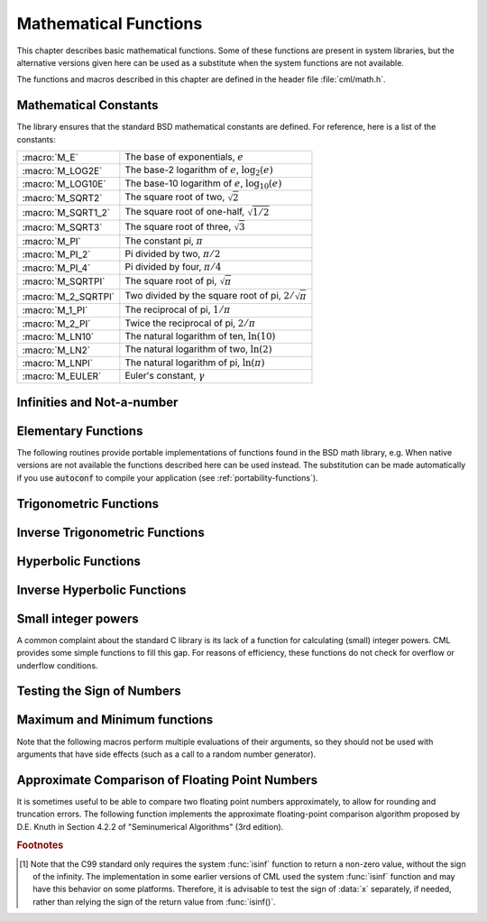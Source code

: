 .. index::
   single: elementary functions
   single: mathematical functions, elementary

**********************
Mathematical Functions
**********************

This chapter describes basic mathematical functions.  Some of these
functions are present in system libraries, but the alternative versions
given here can be used as a substitute when the system functions are not
available.

The functions and macros described in this chapter are defined in the
header file :file:`cml/math.h`.

.. index::
   single: mathematical constants, defined as macros
   single: numerical constants, defined as macros
   single: constants, mathematical (defined as macros)
   single: macros for mathematical constants

Mathematical Constants
======================

The library ensures that the standard BSD mathematical constants
are defined. For reference, here is a list of the constants:

.. index::
   single: e, defined as a macro
   single: pi, defined as a macro
   single: Euler's constant, defined as a macro

===================== ===================================
:macro:`M_E`          The base of exponentials, :math:`e`
:macro:`M_LOG2E`      The base-2 logarithm of :math:`e`, :math:`\log_2 (e)`
:macro:`M_LOG10E`     The base-10 logarithm of :math:`e`, :math:`\log_{10} (e)`
:macro:`M_SQRT2`      The square root of two, :math:`\sqrt 2`
:macro:`M_SQRT1_2`    The square root of one-half, :math:`\sqrt{1/2}`
:macro:`M_SQRT3`      The square root of three, :math:`\sqrt 3`
:macro:`M_PI`         The constant pi, :math:`\pi`
:macro:`M_PI_2`       Pi divided by two, :math:`\pi/2`
:macro:`M_PI_4`       Pi divided by four, :math:`\pi/4`
:macro:`M_SQRTPI`     The square root of pi, :math:`\sqrt\pi`
:macro:`M_2_SQRTPI`   Two divided by the square root of pi, :math:`2/\sqrt\pi`
:macro:`M_1_PI`       The reciprocal of pi, :math:`1/\pi`
:macro:`M_2_PI`       Twice the reciprocal of pi, :math:`2/\pi`
:macro:`M_LN10`       The natural logarithm of ten, :math:`\ln(10)`
:macro:`M_LN2`        The natural logarithm of two, :math:`\ln(2)`
:macro:`M_LNPI`       The natural logarithm of pi, :math:`\ln(\pi)`
:macro:`M_EULER`      Euler's constant, :math:`\gamma`
===================== ===================================

.. index::
   single: infinity, defined as a macro
   single: IEEE infinity, defined as a macro

Infinities and Not-a-number
===========================

.. macro:: CML_POSINF

   This macro contains the IEEE representation of positive infinity,
   :math:`+\infty`. It is computed from the expression :code:`+1.0/0.0`.

.. macro:: CML_NEGINF

   This macro contains the IEEE representation of negative infinity,
   :math:`-\infty`. It is computed from the expression :code:`-1.0/0.0`.

.. index::
   single: NaN, defined as a macro
   single: Not-a-number, defined as a macro
   single: IEEE NaN, defined as a macro

.. macro:: CML_NAN

   This macro contains the IEEE representation of the Not-a-Number symbol,
   :code:`NaN`. It is computed from the ratio :code:`0.0/0.0`.

.. function:: bool cml_isnan (double x)

   This function returns 1 if :data:`x` is not-a-number.

.. function:: bool cml_isinf (double x)

   This function returns :math:`+1` if :data:`x` is positive infinity,
   :math:`-1` if :data:`x` is negative infinity and 0
   otherwise. [#f1]_

.. function:: bool cml_isfinite (double x)

   This function returns 1 if :data:`x` is a real number, and 0 if it is
   infinite or not-a-number.

Elementary Functions
====================

The following routines provide portable implementations of functions
found in the BSD math library, e.g.  When native versions are not available
the functions described here can be used instead.  The substitution can
be made automatically if you use :code:`autoconf` to compile your
application (see :ref:`portability-functions`).

.. index::
   single: log1p
   single: logarithm, computed accurately near 1

.. function:: double cml_log1p (double x)

   This function computes the value of :math:`\log(1+x)` in a way that is
   accurate for small :data:`x`. It provides an alternative to the BSD math
   function :code:`log1p(x)`.

.. index::
   single: expm1
   single: exponential, difference from 1 computed accurately

.. function:: double cml_expm1 (double x)

   This function computes the value of :math:`\exp(x)-1` in a way that is
   accurate for small :data:`x`. It provides an alternative to the BSD math
   function :code:`expm1(x)`.

.. index::
   single: hypot
   single: euclidean distance function, hypot
   single: length, computed accurately using hypot

.. function:: double cml_hypot (double x, double y)

   This function computes the value of
   :math:`\sqrt{x^2 + y^2}` in a way that avoids overflow. It provides an
   alternative to the BSD math function :code:`hypot(x,y)`.

.. index::
   single: euclidean distance function, hypot3
   single: length, computed accurately using hypot3

.. function:: double cml_hypot3 (double x, double y, double cml_x)

   This function computes the value of
   :math:`\sqrt{x^2 + y^2 + x^2}` in a way that avoids overflow.

.. index::
   single: acosh
   single: hyperbolic cosine, inverse
   single: inverse hyperbolic cosine

.. function:: double cml_acosh (double x)

   This function computes the value of :math:`\arccosh{(x)}`. It provides an
   alternative to the standard math function :code:`acosh(x)`.

.. index::
   single: asinh
   single: hyperbolic sine, inverse
   single: inverse hyperbolic sine

.. function:: double cml_asinh (double x)

   This function computes the value of :math:`\arcsinh{(x)}`. It provides an
   alternative to the standard math function :code:`asinh(x)`.

.. index::
   single: atanh
   single: hyperbolic tangent, inverse
   single: inverse hyperbolic tangent

.. function:: double cml_atanh (double x)

   This function computes the value of :math:`\arctanh{(x)}`. It provides an
   alternative to the standard math function :code:`atanh(x)`.

.. index:: ldexp

.. function:: double cml_ldexp (double x, int e)

   This function computes the value of :math:`x * 2^e`. It provides an
   alternative to the standard math function :code:`ldexp(x,e)`.

.. index:: frexp

.. function:: double cml_frexp (double x, int *e)

   This function splits the number :data:`x` into its normalized fraction
   :math:`f` and exponent :math:`e`, such that :math:`x = f * 2^e` and
   :math:`0.5 <= f < 1`. The function returns :math:`f` and stores the
   exponent in :math:`e`. If :math:`x` is zero, both :math:`f` and :math:`e`
   are set to zero. This function provides an alternative to the standard
   math function :code:`frexp(x, e)`.

.. index:: sqrt

.. function:: double cml_sqrt (double x)

  This function returns the square root of the number :data:`x`,
  :math:`\sqrt z`. The branch cut is the negative real axis. The result
  always lies in the right half of the plane.

.. index::
  single: pow
  single: exp

.. function:: double cml_pow (double x, double a)

  The function returns the number :data:`x` raised to the double-precision
  power :data:`a`, :math:`x^a`. This is computed as :math:`\exp(\log(x)*a)`
  using logarithms and exponentials.

.. function:: double cml_exp (double x)

  This function returns the exponential of the number
  :data:`x`, :math:`\exp(x)`.

.. index:: log

.. function:: double cml_log (double x)

  This function returns the natural logarithm (base :math:`e`) of
  the number :data:`x`, :math:`\log(x)`.  The branch cut is the
  negative real axis.

.. function:: double cml_log10 (double x)

  This function returns the base-10 logarithm of
  the number :data:`x`, :math:`\log_{10} (x)`.

.. function:: double cml_log_b (double x, double b)

  This function returns the base-:data:`b` logarithm of the double-precision
  number :data:`x`, :math:`\log_b(x)`. This quantity is computed as the ratio
  :math:`\log(x)/\log(b)`.

.. index:: trigonometric functions

Trigonometric Functions
===============================

.. index::
  single: sine

.. function:: double cml_sin (double x)

  This function returns the sine of the number :data:`x`, :math:`\sin(x)`.

.. index:: cosine

.. function:: double cml_cos (double x)

  This function returns the cosine of the number :data:`x`, :math:`\cos(x)`.

.. index:: tangent

.. function:: double doublean (double x)

  This function returns the tangent of the number :data:`x`, :math:`\tan(x)`.

.. function:: double cml_sec (double x)

  This function returns the secant of the number :data:`x`,
  :math:`\sec(x) = 1/\cos(x)`.

.. function:: double cml_csc (double x)

  This function returns the cosecant of the number :data:`x`,
  :math:`\csc(x) = 1/\sin(x)`.

.. function:: double cml_cot (double x)

  This function returns the cotangent of the number :data:`x`,
  :math:`\cot(x) = 1/\tan(x)`.

.. index:: inverse trigonometric functions

Inverse Trigonometric Functions
=======================================

.. function:: double cml_asin (double x)

  This function returns the arcsine of the number :data:`x`, :math:`\arcsin(x)`.

.. function:: double cml_acos (double x)

  This function returns the arccosine of the number :data:`x`,
  :math:`\arccos(x)`.

.. function:: double cml_atan (double x)

  This function returns the arctangent of the number
  :data:`x`, :math:`\arctan(x)`.

.. function:: double cml_asec (double x)

  This function returns the arcsecant of the number :data:`x`,
  :math:`\arcsec(x) = \arccos(1/x)`.

.. function:: double cml_acsc (double x)

  This function returns the arccosecant of the number :data:`x`,
  :math:`\arccsc(x) = \arcsin(1/x)`.

.. function:: double cml_acot (double x)

  This function returns the arccotangent of the number :data:`x`,
  :math:`\arccot(x) = \arctan(1/x)`.

.. index::
  single: hyperbolic functions

Hyperbolic Functions
====================

.. function:: double cml_sinh (double x)

  This function returns the hyperbolic sine of the number
  :data:`x`, :math:`\sinh(x) = (\exp(x) - \exp(-x))/2`.

.. function:: double cml_cosh (double x)

  This function returns the hyperbolic cosine of the number
  :data:`x`, :math:`\cosh(x) = (\exp(x) + \exp(-x))/2`.

.. function:: double doubleanh (double x)

  This function returns the hyperbolic tangent of the number
  :data:`x`, :math:`\tanh(x) = \sinh(x)/\cosh(x)`.

.. function:: double cml_sech (double x)

  This function returns the hyperbolic secant of the double-precision
  number :data:`x`, :math:`\sech(x) = 1/\cosh(x)`.

.. function:: double cml_csch (double x)

  This function returns the hyperbolic cosecant of the double-precision
  number :data:`x`, :math:`\csch(x) = 1/\sinh(x)`.

.. function:: double cml_coth (double x)

  This function returns the hyperbolic cotangent of the double-precision
  number :data:`x`, :math:`\coth(x) = 1/\tanh(x)`.

.. index::
  single: inverse hyperbolic functions

Inverse Hyperbolic Functions
============================

.. function:: double cml_asinh (double x)

  This function returns the hyperbolic arcsine of the
  number :data:`x`, :math:`\arcsinh(x)`.

.. function:: double cml_acosh (double x)

  This function returns the hyperbolic arccosine of the double-precision
  number :data:`x`, :math:`\arccosh(x)`.

.. function:: double cml_atanh (double x)

  This function returns the hyperbolic arctangent of the double-precision
  number :data:`x`, :math:`\arctanh(x)`.

.. function:: double cml_asech (double x)

  This function returns the hyperbolic arcsecant of the double-precision
  number :data:`x`, :math:`\arcsech(x) = \arccosh(1/x)`.

.. function:: double cml_acsch (double x)

  This function returns the hyperbolic arccosecant of the double-precision
  number :data:`x`, :math:`\arccsch(x) = \arcsinh(1/x)`.

.. function:: double cml_acoth (double x)

  This function returns the hyperbolic arccotangent of the double-precision
  number :data:`x`, :math:`\arccoth(x) = \arctanh(1/x)`.

Small integer powers
====================

A common complaint about the standard C library is its lack of a
function for calculating (small) integer powers.  CML provides some simple
functions to fill this gap.  For reasons of efficiency, these functions
do not check for overflow or underflow conditions.

.. function::
   double cml_pow_int (double x, int n)
   double cml_pow_uint (double x, unsigned int n)

   These routines computes the power :math:`x^n` for integer :data:`n`.  The
   power is computed efficiently---for example, :math:`x^8` is computed as
   :math:`((x^2)^2)^2`, requiring only 3 multiplications.

.. function::
   double cml_pow_2 (double x)
   double cml_pow_3 (double x)
   double cml_pow_4 (double x)
   double cml_pow_5 (double x)
   double cml_pow_6 (double x)
   double cml_pow_7 (double x)
   double cml_pow_8 (double x)
   double cml_pow_9 (double x)

   These functions can be used to compute small integer powers :math:`x^2`,
   :math:`x^3`, etc. efficiently. The functions will be inlined when
   :macro:`HAVE_INLINE` is defined, so that use of these functions
   should be as efficient as explicitly writing the corresponding
   product expression::

     #include <cml/math.h>
     [...]
     double y = pow_4(3.141);  /* compute 3.141**4 */

Testing the Sign of Numbers
===========================

.. function:: double cml_sgn (double x)

   This macro returns the sign of :data:`x`. It is defined as :code:`((x) >= 0
   ? 1 : -1)`. Note that with this definition the sign of zero is positive
   (regardless of its IEEE sign bit).

Maximum and Minimum functions
=============================

Note that the following macros perform multiple evaluations of their
arguments, so they should not be used with arguments that have side
effects (such as a call to a random number generator).

.. index:: maximum of two numbers

.. macro:: CML_MAX(a, b)

   This macro returns the maximum of :data:`a` and :data:`b`. It is defined
   as :code:`((a) > (b) ? (a):(b))`.

.. index:: minimum of two numbers

.. macro:: CML_MIN(a, b)

   This macro returns the minimum of :data:`a` and :data:`b`. It is defined as
   :code:`((a) < (b) ? (a):(b))`.

Approximate Comparison of Floating Point Numbers
================================================

It is sometimes useful to be able to compare two floating point numbers
approximately, to allow for rounding and truncation errors.  The following
function implements the approximate floating-point comparison algorithm
proposed by D.E. Knuth in Section 4.2.2 of "Seminumerical
Algorithms" (3rd edition).

.. index::
   single: approximate comparison of floating point numbers
   single: safe comparison of floating point numbers
   single: floating point numbers, approximate comparison

.. function:: bool cml_cmp (double x, double y, double epsilon)

   This function determines whether :data:`x` and :data:`y` are approximately
   equal to a relative accuracy :data:`epsilon`.

   The relative accuracy is measured using an interval of size :math:`2
   \delta`, where :math:`\delta = 2^k \epsilon` and :math:`k` is the
   maximum base-2 exponent of :math:`x` and :math:`y` as computed by the
   function :func:`frexp`.

   If :math:`x` and :math:`y` lie within this interval, they are considered
   approximately equal and the function returns 0. Otherwise if :math:`x <
   y`, the function returns :math:`-1`, or if :math:`x > y`, the function returns
   :math:`+1`.

   Note that :math:`x` and :math:`y` are compared to relative accuracy, so
   this function is not suitable for testing whether a value is
   approximately zero.

   The implementation is based on the package :code:`fcmp` by T.C. Belding.

.. rubric:: Footnotes

.. [#f1] Note that the C99 standard only requires the
   system :func:`isinf` function to return a non-zero value, without the
   sign of the infinity.  The implementation in some earlier versions of
   CML used the system :func:`isinf` function and may have this behavior
   on some platforms.  Therefore, it is advisable to test the sign of
   :data:`x` separately, if needed, rather than relying the sign of the
   return value from :func:`isinf()`.
